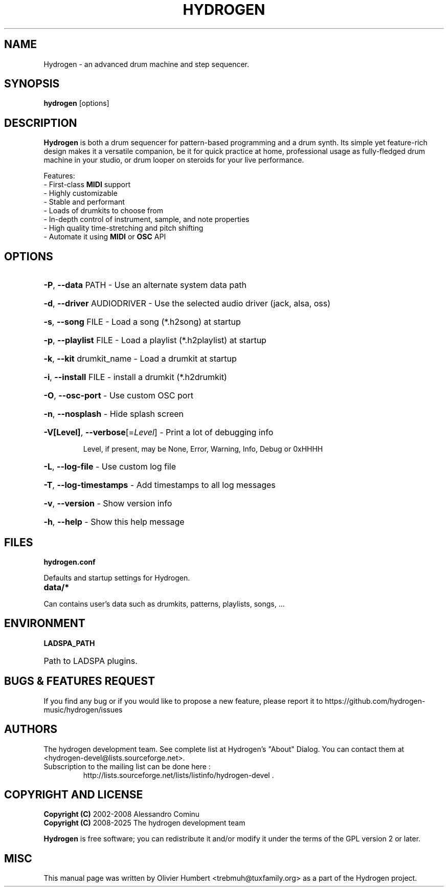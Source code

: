 .TH HYDROGEN "1" "July 29, 2025" "Hydrogen 1.2.6" "User Commands"
.SH NAME
Hydrogen \- an advanced drum machine and step sequencer.
.SH SYNOPSIS
.PP
.B hydrogen
[options]
.SH DESCRIPTION
.PP
\fBHydrogen\fR is both a drum sequencer for pattern-based programming and a drum
synth. Its simple yet feature-rich design makes it a versatile companion, be it
for quick practice at home, professional usage as fully-fledged drum machine in
your studio, or drum looper on steroids for your live performance.
.PP
Features:
.br
- First-class \fBMIDI\fR support
.br
- Highly customizable
.br
- Stable and performant
.br
- Loads of drumkits to choose from
.br
- In-depth control of instrument, sample, and note properties
.br
- High quality time-stretching and pitch shifting
.br
- Automate it using \fBMIDI\fR or \fBOSC\fR API
.SH OPTIONS
.HP
\fB\-P\fR, \fB\-\-data\fR PATH \- Use an alternate system data path
.HP
\fB\-d\fR, \fB\-\-driver\fR AUDIODRIVER \- Use the selected audio driver (jack, alsa, oss)
.HP
\fB\-s\fR, \fB\-\-song\fR FILE \- Load a song (*.h2song) at startup
.HP
\fB\-p\fR, \fB\-\-playlist\fR FILE \- Load a playlist (*.h2playlist) at startup
.HP
\fB\-k\fR, \fB\-\-kit\fR drumkit_name - Load a drumkit at startup
.HP
\fB\-i\fR, \fB\-\-install\fR FILE - install a drumkit (*.h2drumkit)
.HP
\fB\-O\fR, \fB\-\-osc\-port\fR \- Use custom OSC port
.HP
\fB\-n\fR, \fB\-\-nosplash\fR \- Hide splash screen
.HP
\fB\-V[Level]\fR, \fB\-\-verbose\fR[=\fILevel\fR] \- Print a lot of debugging info
.IP
Level, if present, may be None, Error, Warning, Info, Debug or 0xHHHH
.HP
\fB\-L\fR, \fB\-\-log\-file\fR \- Use custom log file
.HP
\fB\-T\fR, \fB\-\-log\-timestamps\fR \- Add timestamps to all log messages
.HP
\fB\-v\fR, \fB\-\-version\fR \- Show version info
.HP
\fB\-h\fR, \fB\-\-help\fR \- Show this help message
.SH FILES
.TP
.B hydrogen.conf
.PP
Defaults and startup settings for Hydrogen.
.TP
.B data/*
.PP
Can contains user's data such as drumkits, patterns, playlists, songs, ...
.SH ENVIRONMENT
.PP
.B LADSPA_PATH
.HP 
Path to LADSPA plugins.
.SH BUGS & FEATURES REQUEST
.PP
If you find any bug or if you would like to propose a new feature, please report it to https://github.com/hydrogen-music/hydrogen/issues
.SH AUTHORS
.PP
The hydrogen development team. See complete list at Hydrogen's "About" Dialog. You can contact them at <hydrogen-devel@lists.sourceforge.net>.
.TP
Subscription to the mailing list can be done here :
.br
http://lists.sourceforge.net/lists/listinfo/hydrogen-devel .
.SH COPYRIGHT AND LICENSE
\fBCopyright (C)\fR 2002\-2008 Alessandro Cominu
.br
\fBCopyright (C)\fR 2008\-2025 The hydrogen development team
.PP
\fBHydrogen\fR is free software; you can redistribute it and/or modify it under the terms of the GPL version 2 or later.
.SH MISC
This manual page was written by Olivier Humbert <trebmuh@tuxfamily.org> as a part of the Hydrogen project.
